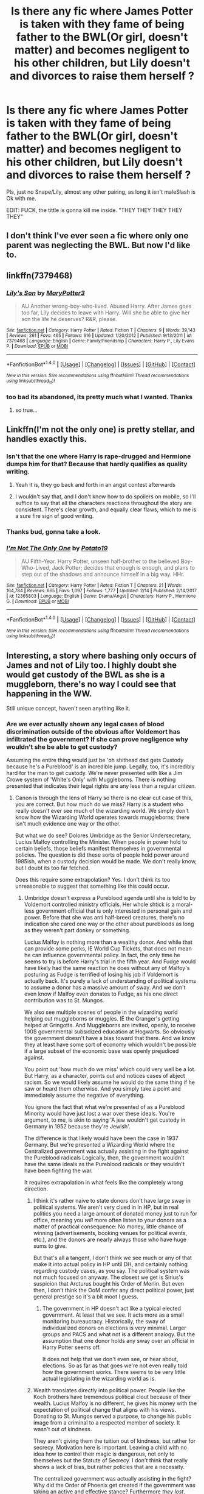 #+TITLE: Is there any fic where James Potter is taken with they fame of being father to the BWL(Or girl, doesn't matter) and becomes negligent to his other children, but Lily doesn't and divorces to raise them herself ?

* Is there any fic where James Potter is taken with they fame of being father to the BWL(Or girl, doesn't matter) and becomes negligent to his other children, but Lily doesn't and divorces to raise them herself ?
:PROPERTIES:
:Author: nauze18
:Score: 14
:DateUnix: 1520428366.0
:DateShort: 2018-Mar-07
:FlairText: Request
:END:
Pls, just no Snape/Lily, almost any other pairing, as long it isn't maleSlash is Ok with me.

EDIT: FUCK, the tittle is gonna kill me inside. "THEY THEY THEY THEY THEY"


** I don't think I've ever seen a fic where only one parent was neglecting the BWL. But now I'd like to.
:PROPERTIES:
:Author: Johnsmitish
:Score: 14
:DateUnix: 1520445831.0
:DateShort: 2018-Mar-07
:END:


** linkffn(7379468)
:PROPERTIES:
:Author: natus92
:Score: 2
:DateUnix: 1520461949.0
:DateShort: 2018-Mar-08
:END:

*** [[http://www.fanfiction.net/s/7379468/1/][*/Lily's Son/*]] by [[https://www.fanfiction.net/u/3221905/MaryPotter3][/MaryPotter3/]]

#+begin_quote
  AU Another wrong-boy-who-lived. Abused Harry. After James goes too far, Lily decides to leave with Harry. Will she be able to give her son the life he deserves? R&R, please.
#+end_quote

^{/Site/: [[http://www.fanfiction.net/][fanfiction.net]] *|* /Category/: Harry Potter *|* /Rated/: Fiction T *|* /Chapters/: 9 *|* /Words/: 39,143 *|* /Reviews/: 261 *|* /Favs/: 465 *|* /Follows/: 616 *|* /Updated/: 1/20/2012 *|* /Published/: 9/13/2011 *|* /id/: 7379468 *|* /Language/: English *|* /Genre/: Family/Friendship *|* /Characters/: Harry P., Lily Evans P. *|* /Download/: [[http://www.ff2ebook.com/old/ffn-bot/index.php?id=7379468&source=ff&filetype=epub][EPUB]] or [[http://www.ff2ebook.com/old/ffn-bot/index.php?id=7379468&source=ff&filetype=mobi][MOBI]]}

--------------

*FanfictionBot*^{1.4.0} *|* [[[https://github.com/tusing/reddit-ffn-bot/wiki/Usage][Usage]]] | [[[https://github.com/tusing/reddit-ffn-bot/wiki/Changelog][Changelog]]] | [[[https://github.com/tusing/reddit-ffn-bot/issues/][Issues]]] | [[[https://github.com/tusing/reddit-ffn-bot/][GitHub]]] | [[[https://www.reddit.com/message/compose?to=tusing][Contact]]]

^{/New in this version: Slim recommendations using/ ffnbot!slim! /Thread recommendations using/ linksub(thread_id)!}
:PROPERTIES:
:Author: FanfictionBot
:Score: 1
:DateUnix: 1520461999.0
:DateShort: 2018-Mar-08
:END:


*** too bad its abandoned, its pretty much what I wanted. Thanks
:PROPERTIES:
:Author: nauze18
:Score: 1
:DateUnix: 1520462073.0
:DateShort: 2018-Mar-08
:END:

**** so true...
:PROPERTIES:
:Author: natus92
:Score: 1
:DateUnix: 1520462396.0
:DateShort: 2018-Mar-08
:END:


** Linkffn(I'm not the only one) is pretty stellar, and handles exactly this.
:PROPERTIES:
:Author: SirSassquanch
:Score: 2
:DateUnix: 1520448002.0
:DateShort: 2018-Mar-07
:END:

*** Isn't that the one where Harry is rape-drugged and Hermione dumps him for that? Because that hardly qualifies as quality writing.
:PROPERTIES:
:Author: Hellstrike
:Score: 7
:DateUnix: 1520449593.0
:DateShort: 2018-Mar-07
:END:

**** Yeah it is, they go back and forth in an angst contest afterwards
:PROPERTIES:
:Author: DevoidOfVoid
:Score: 3
:DateUnix: 1520470914.0
:DateShort: 2018-Mar-08
:END:


**** I wouldn't say that, and I don't know how to do spoilers on mobile, so I'll suffice to say that all the characters reactions throughout the story are consistent. There's clear growth, and equally clear flaws, which to me is a sure fire sign of good writing.
:PROPERTIES:
:Author: SirSassquanch
:Score: 1
:DateUnix: 1520450946.0
:DateShort: 2018-Mar-07
:END:


*** Thanks bud, gonna take a look.
:PROPERTIES:
:Author: nauze18
:Score: 2
:DateUnix: 1520449235.0
:DateShort: 2018-Mar-07
:END:


*** [[http://www.fanfiction.net/s/12365803/1/][*/I'm Not The Only One/*]] by [[https://www.fanfiction.net/u/5594536/Potato19][/Potato19/]]

#+begin_quote
  AU Fifth-Year. Harry Potter, unseen half-brother to the believed Boy-Who-Lived, Jack Potter; decides that enough is enough, and plans to step out of the shadows and announce himself in a big way. HHr.
#+end_quote

^{/Site/: [[http://www.fanfiction.net/][fanfiction.net]] *|* /Category/: Harry Potter *|* /Rated/: Fiction T *|* /Chapters/: 21 *|* /Words/: 164,784 *|* /Reviews/: 665 *|* /Favs/: 1,097 *|* /Follows/: 1,777 *|* /Updated/: 2/14 *|* /Published/: 2/14/2017 *|* /id/: 12365803 *|* /Language/: English *|* /Genre/: Drama/Angst *|* /Characters/: Harry P., Hermione G. *|* /Download/: [[http://www.ff2ebook.com/old/ffn-bot/index.php?id=12365803&source=ff&filetype=epub][EPUB]] or [[http://www.ff2ebook.com/old/ffn-bot/index.php?id=12365803&source=ff&filetype=mobi][MOBI]]}

--------------

*FanfictionBot*^{1.4.0} *|* [[[https://github.com/tusing/reddit-ffn-bot/wiki/Usage][Usage]]] | [[[https://github.com/tusing/reddit-ffn-bot/wiki/Changelog][Changelog]]] | [[[https://github.com/tusing/reddit-ffn-bot/issues/][Issues]]] | [[[https://github.com/tusing/reddit-ffn-bot/][GitHub]]] | [[[https://www.reddit.com/message/compose?to=tusing][Contact]]]

^{/New in this version: Slim recommendations using/ ffnbot!slim! /Thread recommendations using/ linksub(thread_id)!}
:PROPERTIES:
:Author: FanfictionBot
:Score: 1
:DateUnix: 1520448022.0
:DateShort: 2018-Mar-07
:END:


** Interesting, a story where bashing only occurs of James and not of Lily too. I highly doubt she would get custody of the BWL as she is a muggleborn, there's no way I could see that happening in the WW.

Still unique concept, haven't seen anything like it.
:PROPERTIES:
:Author: moomoogoat
:Score: 0
:DateUnix: 1520434447.0
:DateShort: 2018-Mar-07
:END:

*** Are we ever actually shown any legal cases of blood discrimination outside of the obvious after Voldemort has infiltrated the government? If she can prove negligence why wouldn't she be able to get custody?

Assuming the entire thing would just be 'oh shithead dad gets Custody because he's a Pureblood' is an incredible jump. Legally, too, it's incredibly hard for the man to get custody. We're never presented with like a Jim Crowe system of 'White's Only' with Muggleborns. There is nothing presented that indicates their legal rights are any less than a regular citizen.
:PROPERTIES:
:Author: TE7
:Score: 14
:DateUnix: 1520438448.0
:DateShort: 2018-Mar-07
:END:

**** Canon is through the lens of Harry so there is no clear cut case of this, you are correct. But how much do we miss? Harry is a student who really doesn't ever see much of the wizarding world. We simply don't know how the Wizarding World operates towards muggleborns; there isn't much evidence one way or the other.

But what we do see? Dolores Umbridge as the Senior Undersecretary, Lucius Malfoy controlling the Minister. When people in power hold to certain beliefs, those beliefs manifest themselves in governmental policies. The question is did these sorts of people hold power around 1985ish, when a custody decision would be made. We don't really know, but I doubt its too far fetched.

Does this require some extrapolation? Yes. I don't think its too unreasonable to suggest that something like this could occur.
:PROPERTIES:
:Author: moomoogoat
:Score: 7
:DateUnix: 1520441391.0
:DateShort: 2018-Mar-07
:END:

***** Umbridge doesn't express a Pureblood agenda until she is told to by Voldemort controlled ministry officials. Her whole shtick is a moral-less government official that is only interested in personal gain and power. Before that she was anti half-breed creatures, there's no indication she cared one way or the other about purebloods as long as they weren't part donkey or something.

Lucius Malfoy is nothing more than a wealthy donor. And while that can provide some perks, IE World Cup Tickets, that does not mean he can influence governmental policy. In fact, the only time he seems to try is before Harry's trial in the fifth year. And Fudge would have likely had the same reaction he does without any of Malfoy's posturing as Fudge is terrified of losing his job if Voldemort is actually back. It's purely a lack of understanding of political systems to assume a donor has a massive amount of sway. And we don't even know if Malfoy even donates to Fudge, as his one direct contribution was to St. Mungos.

We also see multiple scenes of people in the wizarding world helping out muggleborns or muggles. IE the Granger's getting helped at Gringotts. And Muggleborns are invited, openly, to receive 100$ governmental subsidized education at Hogwarts. So obviously the government doesn't have a bias toward that there. And we know they at least have some sort of economy which wouldn't be possible if a large subset of the economic base was openly prejudiced against.

You point out 'how much do we miss' which could very well be a lot. But Harry, as a character, points out and notices cases of abject racism. So we would likely assume he would do the same thing if he saw or heard them otherwise. And you simply take a point and immediately assume the negative of everything.

You ignore the fact that what we're presented of as a Pureblood Minority would have just lost a war over these ideals. You're argument, to me, is akin to saying 'A jew wouldn't get custody in Germany in 1952 because they're Jewish'.

The difference is that likely would have been the case in 1937 Germany. But we're presented a Wizarding World where the Centralized government was actually assisting in the fight against the Pureblood radicals Logically, then, the government wouldn't have the same ideals as the Pureblood radicals or they wouldn't have been fighting the war.

It requires extrapolation in what feels like the completely wrong direction.
:PROPERTIES:
:Author: TE7
:Score: 2
:DateUnix: 1520444230.0
:DateShort: 2018-Mar-07
:END:

****** I think it's rather naive to state donors don't have large sway in political systems. We aren't very clued in in HP, but in real politics you need a large amount of donated money just to run for office, meaning you /will/ more often listen to your donors as a matter of practical consequence: No money, little chance of winning (advertisements, booking venues for political events, etc.), and the donors are nearly always those who have huge sums to give.

But that's all a tangent, I don't think we see much or any of that make it into actual policy in HP until DH, and certainly nothing regarding custody cases, as you say. The political system was not much focused on anyway. The closest we get is Sirius's suspicion that Arcturus bought his Order of Merlin. But even then, I don't think the OoM confer any direct political power, just general prestige so it's a bit moot I guess.
:PROPERTIES:
:Author: MindForgedManacle
:Score: 5
:DateUnix: 1520445598.0
:DateShort: 2018-Mar-07
:END:

******* The government in HP doesn't act like a typical elected government. At least that we see. It acts more as a small monitoring bureaucracy. Historically, the sway of individualized donors on elections is very minimal. Larger groups and PACS and what not is a different analogy. But the assumption that one donor holds any sway over an official in Harry Potter seems off.

It does not help that we don't even see, or hear about, elections. So as far as that goes we're not even really told how the government works. There seems to be very little actual legislating in the wizarding world as is.
:PROPERTIES:
:Author: TE7
:Score: 2
:DateUnix: 1520446861.0
:DateShort: 2018-Mar-07
:END:


****** Wealth translates directly into political power. People like the Koch brothers have tremendous political clout because of their wealth. Lucius Malfoy is no different, he gives his money with the expectation of political change that aligns with his views. Donating to St. Mungos served a purpose, to change his public image from a criminal to a respected member of society. It wasn't out of kindness.

They aren't giving them the tuition out of kindness, but rather for secrecy. Motivation here is important. Leaving a child with no idea how to control their magic is dangerous, not only to themselves but the Statute of Secrecy. I don't think that really shows a lack of bias, but rather policies that are a necessity.

The centralized government was actually assisting in the fight? Why did the Order of Phoenix get created if the government was taking an active and effective stance? Furthermore /they lost/. Voldemort wins the Wizarding War if it wasn't for a quirk in fate. Even then this government lets a large portion of criminals escape prosecution. It almost seems that they disapproved of Voldemort's methods rather than his ideals, letting those who spew his ideology free without any form of punishment.

Harry points out the racism of Draco Malfoy. He is not present in wizarding society to see how muggleborns are treated so he can't point them out, he spends all of his time in the Wizarding World at school. That's hardly telling of how society is run.

Did they really lose the war? What did the defeat of Lord Voldemort accomplish? I don't think we really see any concrete changes in Wizarding society as a result. If anything the war was just put on pause until Voldemort returned.

I don't think your analogy holds in this case. I would liken this to a white man and a black woman in the early 1900s in America. Who gets custody? The white man if he so desires, he has wealth and political clout where the black woman has neither. This is a generalization but I believe it applies to this scenario.
:PROPERTIES:
:Author: moomoogoat
:Score: 4
:DateUnix: 1520445344.0
:DateShort: 2018-Mar-07
:END:

******* u/TE7:
#+begin_quote
  People like the Koch brothers have tremendous political clout because of their wealth.
#+end_quote

Ish. The Koch Brothers have less sway than the media likes to give them credit for. Also, they have very little sway as individuals. The sway comes from the foundations that they have and the economy they are responsible for. It's closer to Harvey Weinstein donating to the Hillary Campaign. Do you think she actually gave a damn about Harvey's political views or allowed that to affect her proposed government at all?

We do not know that Lucius Malfoy does anything other than is 'old wealthy british aristocrat'.

Yes, the government is fighting them. We're told directly that aurors were allowed to use Unforgivables on suspected Death Eaters. And the whole Crouch SR 'Imprisonment without trial' measures. To say the government is not active against Voldemort is inherently wrong.

We also have no idea if they 'let a large portion of criminals escape' as we don't have the numbers directly. We also are never presented with actual evidence against them. It's hard enough to prove things in trials that don't include magic. Simply throwing any suspect in Prison is a horribly way to run a government. Still, that's the route they go. So explain how, the government that resorted to not even having trials for Death Eaters is actually pushing their pureblood agenda?

But we know they had enough in prison that Voldemort felt the need to break them out.
:PROPERTIES:
:Author: TE7
:Score: 1
:DateUnix: 1520447936.0
:DateShort: 2018-Mar-07
:END:

******** Compared to someone like you or me? They have enormous sway. When someone like Bill Gates talks people listen. That's a form of political power.

We do have evidence, he managed to oust Dumbledore during second year from his position as Headmaster. That alone would take a large amount of sway to remove someone like Albus Dumbledore from his post, even if it did not last.

Being formally at war and having policies against Voldemort is different from actually fighting them. Laws and treaties don't mean anything if there isn't real force behind them. We don't have evidence that they made any /real/ effort against LV. Regardless we know that the Ministry was largely ineffective fighting Voldemort in both Wizarding Wars.

Veritaserum seems to be an easy way that could have been used to easily determine guilt. Maybe the ministry didn't even try to convict them, rather accept whatever platitudes or bribes they gave. Or pehaps Veritaserum is just a plot hole, as guilt would almost never be in question with such a powerful potion at your disposal. Although fanfiction uses Purebloods are immune from this potion I doubt that was the case, they just either didn't bother using it or it was an oversight by JK.
:PROPERTIES:
:Author: moomoogoat
:Score: 2
:DateUnix: 1520449418.0
:DateShort: 2018-Mar-07
:END:

********* He was head of the Hogwarts Board of Governors, and had threatened the others to get them to go along with him.
:PROPERTIES:
:Author: Jahoan
:Score: 1
:DateUnix: 1520452654.0
:DateShort: 2018-Mar-07
:END:

********** Which is a display of power and a position of importance, proving my point.
:PROPERTIES:
:Author: moomoogoat
:Score: 1
:DateUnix: 1520453864.0
:DateShort: 2018-Mar-07
:END:

*********** No. Because using your own points, we don't know what the board of governers is. Nor do we know if he bribes them. Nor are we even sure that's exactly what happened unless we take Dumbledore at 100%. I don't even think Dumbledore believes that's what happens, he's just posturing and pointing out that the fickle support Malfoy had, is gone.

For all we know it's a three man board. You also imply that wealth got there, but wealth isn't used in that situation that's mentioned.

Also you're implying that it's unheard of that the head of a school is removed during a crisis in which something inside the school is attacking students and the headmaster can provide no answer for it. Honestly, that's easily a fireable offense.

Lucius Malfoy does nothing in that situation that your average PTA Mom wouldn't have done. Honestly, Dumbledore SHOULD have been fired and the school should have been closed. Aside from the fact that Malfoy is indirectly responsible for what's occurring, his reaction is exactly what every parent's reaction should be in that situation.
:PROPERTIES:
:Author: TE7
:Score: 1
:DateUnix: 1520463405.0
:DateShort: 2018-Mar-08
:END:


*** Think the OP wants BWL raised by James and the useless spare kids raised by Lily.
:PROPERTIES:
:Author: Ch1pp
:Score: 4
:DateUnix: 1520438765.0
:DateShort: 2018-Mar-07
:END:

**** u/nauze18:
#+begin_quote
  useless spare kids
#+end_quote

Please, tell me how you really think.

=D
:PROPERTIES:
:Author: nauze18
:Score: 1
:DateUnix: 1520449163.0
:DateShort: 2018-Mar-07
:END:


*** How would she not get custody if you're stipulating that James is negligent? They let the Dursleys, not even wizards, get custody of Harry. Also, taking kids away from their responsible parent(s) would set such a legal precedent that there could be a mass exodus of non-purebloods from the WW, so I doubt they'd try that,
:PROPERTIES:
:Author: MindForgedManacle
:Score: 7
:DateUnix: 1520434722.0
:DateShort: 2018-Mar-07
:END:

**** They let the Dursleys take care of Harry because it was Dumbledore's decision and because they were his only family. But if it was between a pureblood and a muggleborn I think that James would win custody. And it's absolutely not taking kids away from their parents because James is a parent.
:PROPERTIES:
:Author: Quoba
:Score: 0
:DateUnix: 1520435664.0
:DateShort: 2018-Mar-07
:END:

***** What I mean is they didn't pass of Harry to the nearest pureblood relative, but rather (for whatever unspecified reason) allowed Dumbledore to make a unilateral move to dump him with muggles despite being the BWL. Unless Lily was shown to be an incompetent parent, I'd assume James's negligence would result in Lily getting custody.
:PROPERTIES:
:Author: MindForgedManacle
:Score: 1
:DateUnix: 1520438998.0
:DateShort: 2018-Mar-07
:END:

****** That's because Harry doesn't have any pureblood relative.
:PROPERTIES:
:Author: Quoba
:Score: -3
:DateUnix: 1520442039.0
:DateShort: 2018-Mar-07
:END:

******* If you travel up the Potter line, based on what Sirius said, it's about impossible that Harry isn't distantly related to some pureblood. I mean, are we to think James had no cousins or 2nd cousins who married and had kids, for instance? Though they turned out not to be Harry's grandparents, we know Dorea Black married into the Potters.
:PROPERTIES:
:Author: MindForgedManacle
:Score: 1
:DateUnix: 1520443359.0
:DateShort: 2018-Mar-07
:END:


*** Hey, I didn't mean to say that Lily would try and take custody of the BWL, only of the children that were neglected. If the BWL was a twin and they had a younger sibling, she'd take the other twin and the kid, not the famous and most likely pampered brat that James would eventually raise, considering he himself was extremely arrogant and pampared by his own parents, even though he, presumably, "grew up" he would go back in his way when the fame went to his head.
:PROPERTIES:
:Author: nauze18
:Score: 1
:DateUnix: 1520448828.0
:DateShort: 2018-Mar-07
:END:


** omg i cant think of the name of it but harry is a werewolf-type thing. James is really prejudice and lily isnt. Wrong BWL with brother. James and Lily divorce and Lily takes harry to durmstrang. Harry and Riddle get together. Lily teaches (history?) at durmstrang. As part of a Death eater plot (which harry is in on), death eaters destroy durmstrang so the school closes. So lily and Harry get transferred to hogwarts where they confront James and wrong BWL after many years. Harry is powerful
:PROPERTIES:
:Author: elizabater
:Score: 1
:DateUnix: 1520455811.0
:DateShort: 2018-Mar-08
:END:

*** quick question: why would James be prejudiced against werewolves?
:PROPERTIES:
:Author: No311
:Score: 3
:DateUnix: 1520457194.0
:DateShort: 2018-Mar-08
:END:

**** because fanon james hates everything that is in anyway connected to the dark arts(mainly parseltongue) fully ignoring two of his best friends in canon being a werewolf and a black
:PROPERTIES:
:Score: 5
:DateUnix: 1520458933.0
:DateShort: 2018-Mar-08
:END:

***** Ah yes, this makes perfect sense of course.
:PROPERTIES:
:Author: No311
:Score: 4
:DateUnix: 1520458984.0
:DateShort: 2018-Mar-08
:END:
